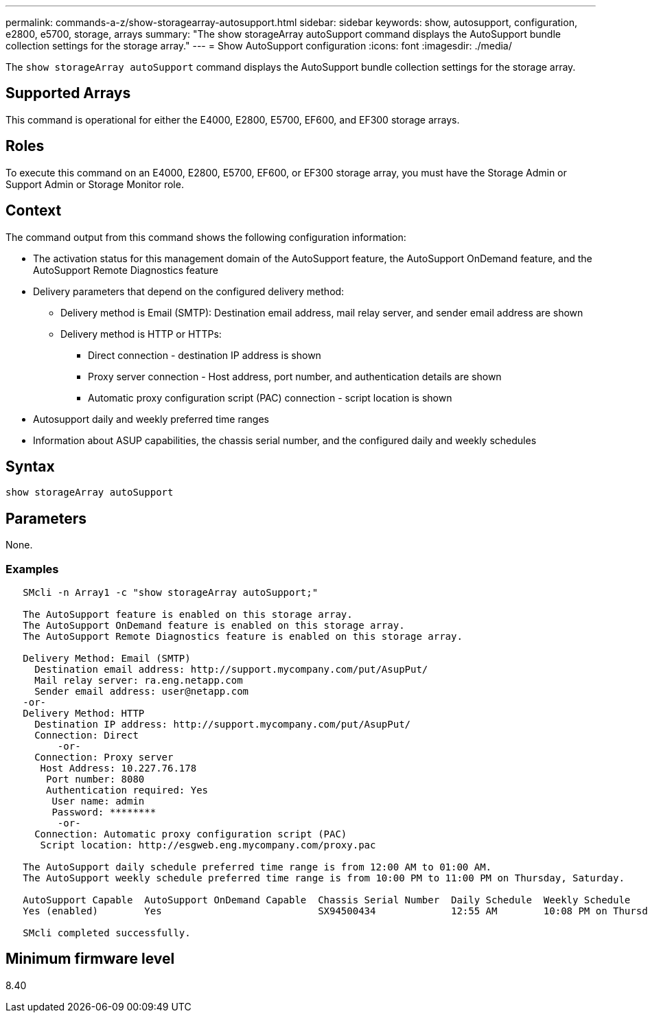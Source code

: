 ---
permalink: commands-a-z/show-storagearray-autosupport.html
sidebar: sidebar
keywords: show, autosupport, configuration, e2800, e5700, storage, arrays
summary: "The show storageArray autoSupport command displays the AutoSupport bundle collection settings for the storage array."
---
= Show AutoSupport configuration
:icons: font
:imagesdir: ./media/

[.lead]
The `show storageArray autoSupport` command displays the AutoSupport bundle collection settings for the storage array.

== Supported Arrays

This command is operational for either the E4000, E2800, E5700, EF600, and EF300 storage arrays.

== Roles

To execute this command on an E4000, E2800, E5700, EF600, or EF300 storage array, you must have the Storage Admin or Support Admin or Storage Monitor role.

== Context

The command output from this command shows the following configuration information:

* The activation status for this management domain of the AutoSupport feature, the AutoSupport OnDemand feature, and the AutoSupport Remote Diagnostics feature
* Delivery parameters that depend on the configured delivery method:
 ** Delivery method is Email (SMTP): Destination email address, mail relay server, and sender email address are shown
 ** Delivery method is HTTP or HTTPs:
  *** Direct connection - destination IP address is shown
  *** Proxy server connection - Host address, port number, and authentication details are shown
  *** Automatic proxy configuration script (PAC) connection - script location is shown
* Autosupport daily and weekly preferred time ranges
* Information about ASUP capabilities, the chassis serial number, and the configured daily and weekly schedules

== Syntax
[source,cli]
----
show storageArray autoSupport
----

== Parameters

None.

=== Examples

----

   SMcli -n Array1 -c "show storageArray autoSupport;"

   The AutoSupport feature is enabled on this storage array.
   The AutoSupport OnDemand feature is enabled on this storage array.
   The AutoSupport Remote Diagnostics feature is enabled on this storage array.

   Delivery Method: Email (SMTP)
     Destination email address: http://support.mycompany.com/put/AsupPut/
     Mail relay server: ra.eng.netapp.com
     Sender email address: user@netapp.com
   -or-
   Delivery Method: HTTP
     Destination IP address: http://support.mycompany.com/put/AsupPut/
     Connection: Direct
         -or-
     Connection: Proxy server
      Host Address: 10.227.76.178
       Port number: 8080
       Authentication required: Yes
        User name: admin
        Password: ********
         -or-
     Connection: Automatic proxy configuration script (PAC)
      Script location: http://esgweb.eng.mycompany.com/proxy.pac

   The AutoSupport daily schedule preferred time range is from 12:00 AM to 01:00 AM.
   The AutoSupport weekly schedule preferred time range is from 10:00 PM to 11:00 PM on Thursday, Saturday.

   AutoSupport Capable  AutoSupport OnDemand Capable  Chassis Serial Number  Daily Schedule  Weekly Schedule
   Yes (enabled)        Yes                           SX94500434             12:55 AM        10:08 PM on Thursdays

   SMcli completed successfully.
----

== Minimum firmware level

8.40
